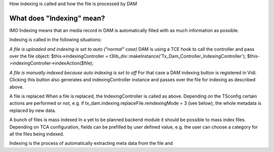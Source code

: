 How indexing is called and how the file is processed by DAM

What does "Indexing" mean?
==========================

IMO Indexing means that an media record in DAM is automatically filled with as much information as possible.

Indexing is called in the following situations:

*A file is uploaded and indexing is set to auto ("normal" case)*
DAM is using a TCE hook to call the controller and pass over the file object:
$this->indexingController = t3lib_div::makeInstance('Tx_Dam_Controller_IndexingController');
$this->indexingController->indexAction($file);

*A file is manually indexed because auto indexing is set to off*
For that case a DAM indexing button is registered in Vidi. Clicking this button also generates and indexingController instance and passes over the file for indexing as described above.

A file is replaced
When a file is replaced, the IndexingController is called as above. Depending on the TSconfig certain actions are performed or not, e.g. if 
tx_dam.indexing.replaceFile.reindexingMode = 3 (see below), the whole metadata is replaced by new data.

A bunch of files is mass indexed
In a yet to be planned backend module it should be possible to mass index files. Depending on TCA configuration, fields can be prefilled by user defined value, e.g. the user can choose a category for all the files being indexed.



Indexing is the process of automatically extracting meta data from the file and 
